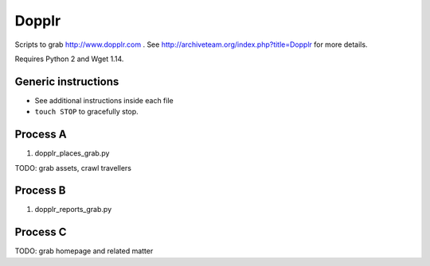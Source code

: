 Dopplr
==============

Scripts to grab http://www.dopplr.com . See http://archiveteam.org/index.php?title=Dopplr for more details.

Requires Python 2 and Wget 1.14.

Generic instructions
++++++++++++++++++++

* See additional instructions inside each file
* ``touch STOP`` to gracefully stop.


Process A
+++++++++

1. dopplr_places_grab.py

TODO: grab assets, crawl travellers


Process B
+++++++++

1. dopplr_reports_grab.py


Process C
+++++++++

TODO: grab homepage and related matter
